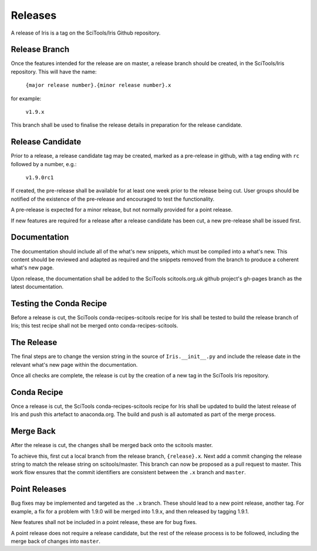 .. _iris_development_releases:

Releases
********

A release of Iris is a tag on the SciTools/Iris Github repository.

Release Branch
==============

Once the features intended for the release are on master, a release branch should be created, in the SciTools/Iris repository.  This will have the name:

    :literal:`{major release number}.{minor release number}.x`

for example:

    :literal:`v1.9.x`

This branch shall be used to finalise the release details in preparation for the release candidate.

Release Candidate
=================

Prior to a release, a release candidate tag may be created, marked as a pre-release in github, with a tag ending with :literal:`rc` followed by a number, e.g.:

    :literal:`v1.9.0rc1`

If created, the pre-release shall be available for at least one week prior to the release being cut.  User groups should be notified of the existence of the pre-release and encouraged to test the functionality.

A pre-release is expected for a minor release, but not normally provided for a point release.

If new features are required for a release after a release candidate has been cut, a new pre-release shall be issued first.

Documentation
=============

The documentation should include all of the what's new snippets, which must be compiled into a what's new.  This content should be reviewed and adapted as required and the snippets removed from the branch to produce a coherent what's new page.

Upon release, the documentation shall be added to the SciTools scitools.org.uk github project's gh-pages branch as the latest documentation.

Testing the Conda Recipe
========================

Before a release is cut, the SciTools conda-recipes-scitools recipe for Iris shall be tested to build the release branch of Iris; this test recipe shall not be merged onto conda-recipes-scitools.

The Release
===========

The final steps are to change the version string in the source of :literal:`Iris.__init__.py` and include the release date in the relevant what's new page within the documentation.

Once all checks are complete, the release is cut by the creation of a new tag in the SciTools Iris repository.

Conda Recipe
============

Once a release is cut, the SciTools conda-recipes-scitools recipe for Iris shall be updated to build the latest release of Iris and push this artefact to anaconda.org.  The build and push is all automated as part of the merge process.

Merge Back
==========

After the release is cut, the changes shall be merged back onto the scitools master.

To achieve this, first cut a local branch from the release branch, :literal:`{release}.x`.  Next add a commit changing the release string to match the release string on scitools/master.  
This branch can now be proposed as a pull request to master.  This work flow ensures that the commit identifiers are consistent between the :literal:`.x` branch and :literal:`master`.

Point Releases
==============

Bug fixes may be implemented and targeted as the :literal:`.x` branch.  These should lead to a new point release, another tag.
For example, a fix for a problem with 1.9.0 will be merged into 1.9.x, and then released by tagging 1.9.1.

New features shall not be included in a point release, these are for bug fixes.

A point release does not require a release candidate, but the rest of the release process is to be followed, including the merge back of changes into :literal:`master`.  

